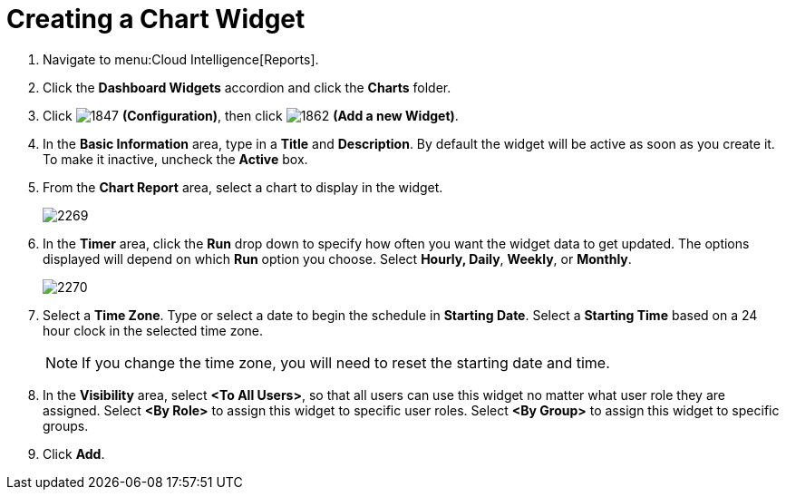 [[_to_create_a_chart_widget]]
= Creating a Chart Widget

. Navigate to menu:Cloud Intelligence[Reports].
. Click the *Dashboard Widgets* accordion and click the *Charts* folder.
. Click  image:1847.png[] *(Configuration)*, then click  image:1862.png[] *(Add a new Widget)*.
. In the *Basic Information* area, type in a *Title* and *Description*.
  By default the widget will be active as soon as you create it.
  To make it inactive, uncheck the *Active* box.
. From the *Chart Report* area, select a chart to display in the widget.
+

image:2269.png[]

. In the *Timer* area, click the *Run* drop down to specify how often you want the widget data to get updated.
  The options displayed will depend on which *Run* option you choose.
  Select *Hourly, Daily*, *Weekly*, or *Monthly*.
+

image:2270.png[]

. Select a *Time Zone*.
  Type or select a date to begin the schedule in *Starting Date*.
  Select a *Starting Time* based on a 24 hour clock in the selected time zone.
+
NOTE: If you change the time zone, you will need to reset the starting date and time.
. In the *Visibility* area, select *<To All Users>*, so that all users can use this widget no matter what user role they are assigned.
  Select *<By Role>* to assign this widget to specific user roles.
  Select *<By Group>* to assign this widget to specific groups.
. Click *Add*.




